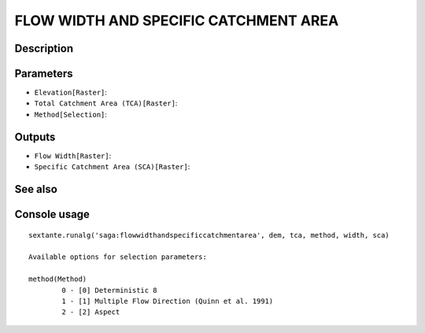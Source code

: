 FLOW WIDTH AND SPECIFIC CATCHMENT AREA
======================================

Description
-----------

Parameters
----------

- ``Elevation[Raster]``:
- ``Total Catchment Area (TCA)[Raster]``:
- ``Method[Selection]``:

Outputs
-------

- ``Flow Width[Raster]``:
- ``Specific Catchment Area (SCA)[Raster]``:

See also
---------


Console usage
-------------


::

	sextante.runalg('saga:flowwidthandspecificcatchmentarea', dem, tca, method, width, sca)

	Available options for selection parameters:

	method(Method)
		0 - [0] Deterministic 8
		1 - [1] Multiple Flow Direction (Quinn et al. 1991)
		2 - [2] Aspect
